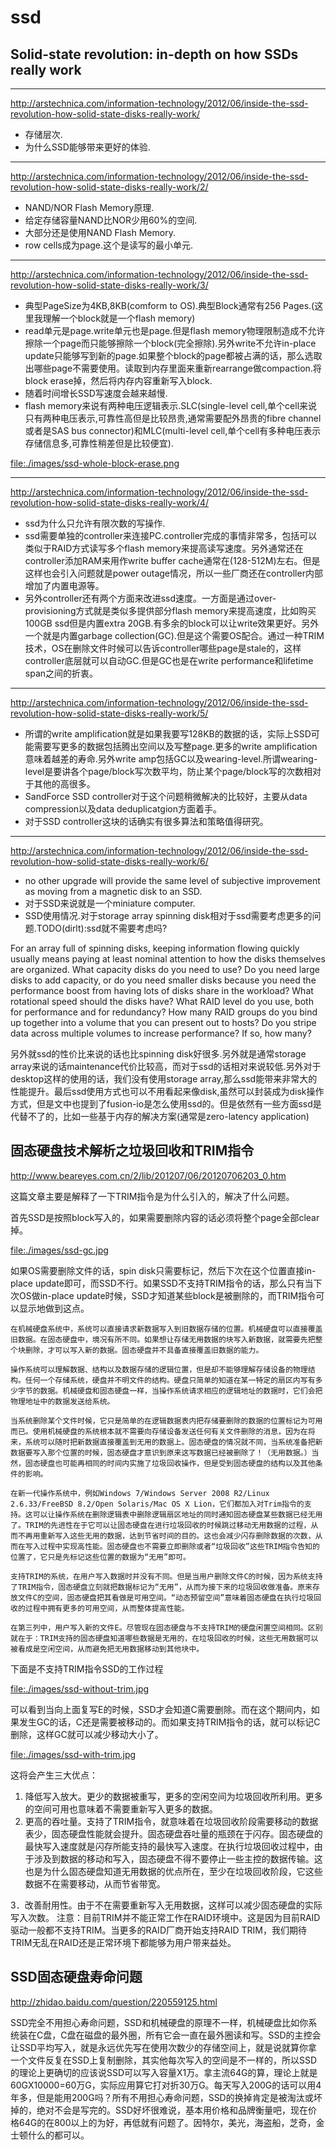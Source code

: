 * ssd
** Solid-state revolution: in-depth on how SSDs really work
--------------------
http://arstechnica.com/information-technology/2012/06/inside-the-ssd-revolution-how-solid-state-disks-really-work/ 
   - 存储层次.
   - 为什么SSD能够带来更好的体验.

--------------------
http://arstechnica.com/information-technology/2012/06/inside-the-ssd-revolution-how-solid-state-disks-really-work/2/
   - NAND/NOR Flash Memory原理.
   - 给定存储容量NAND比NOR少用60%的空间.
   - 大部分还是使用NAND Flash Memory.
   - row cells成为page.这个是读写的最小单元.

--------------------
http://arstechnica.com/information-technology/2012/06/inside-the-ssd-revolution-how-solid-state-disks-really-work/3/
   - 典型PageSize为4KB,8KB(comform to OS).典型Block通常有256 Pages.(这里我理解一个block就是一个flash memory)
   - read单元是page.write单元也是page.但是flash memory物理限制造成不允许擦除一个page而只能够擦除一个block(完全擦除).另外write不允许in-place update只能够写到新的page.如果整个block的page都被占满的话，那么选取出哪些page不需要使用。读取到内存里面来重新rearrange做compaction.将block erase掉，然后将内存内容重新写入block.
   - 随着时间增长SSD写速度会越来越慢.
   - flash memory来说有两种电压逻辑表示.SLC(single-level cell,单个cell来说只有两种电压表示,可靠性高但是比较昂贵,通常需要配外昂贵的fibre channel或者是SAS bus connector)和MLC(multi-level cell,单个cell有多种电压表示存储信息多,可靠性稍差但是比较便宜).

file:./images/ssd-whole-block-erase.png

--------------------
http://arstechnica.com/information-technology/2012/06/inside-the-ssd-revolution-how-solid-state-disks-really-work/4/
   - ssd为什么只允许有限次数的写操作.
   - ssd需要单独的controller来连接PC.controller完成的事情非常多，包括可以类似于RAID方式读写多个flash memory来提高读写速度。另外通常还在controller添加RAM来用作write buffer cache通常在(128-512M)左右。但是这样也会引入问题就是power outage情况，所以一些厂商还在controller内部增加了内置电源等。
   - 另外controller还有两个方面来改进ssd速度。一方面是通过over-provisioning方式就是类似多提供部分flash memory来提高速度，比如购买100GB ssd但是内置extra 20GB.有多余的block可以让write效果更好。另外一个就是内置garbage collection(GC).但是这个需要OS配合。通过一种TRIM技术，OS在删除文件时候可以告诉controller哪些page是stale的，这样controller底层就可以自动GC.但是GC也是在write performance和lifetime span之间的折衷。

--------------------
http://arstechnica.com/information-technology/2012/06/inside-the-ssd-revolution-how-solid-state-disks-really-work/5/
   - 所谓的write amplification就是如果我要写128KB的数据的话，实际上SSD可能需要写更多的数据包括腾出空间以及写整page.更多的write amplification意味着越差的寿命.另外write amp包括GC以及wearing-level.所谓wearing-level是要讲各个page/block写次数平均，防止某个page/block写的次数相对于其他的高很多。
   - SandForce SSD controller对于这个问题稍微解决的比较好，主要从data compression以及data deduplicatgion方面着手。
   - 对于SSD controller这块的话确实有很多算法和策略值得研究。

--------------------
http://arstechnica.com/information-technology/2012/06/inside-the-ssd-revolution-how-solid-state-disks-really-work/6/
   - no other upgrade will provide the same level of subjective improvement as moving from a magnetic disk to an SSD.
   - 对于SSD来说就是一个miniature computer.
   - SSD使用情况.对于storage array spinning disk相对于ssd需要考虑更多的问题.TODO(dirlt):ssd就不需要考虑吗?
#+BEGIN_VERSE
    For an array full of spinning disks, keeping information flowing quickly usually means paying at least nominal attention to how the disks themselves are organized. What capacity disks do you need to use? Do you need large disks to add capacity, or do you need smaller disks because you need the performance boost from having lots of disks share in the workload? What rotational speed should the disks have? What RAID level do you use, both for performance and for redundancy? How many RAID groups do you bind up together into a volume that you can present out to hosts? Do you stripe data across multiple volumes to increase performance? If so, how many? 
#+END_VERSE
另外就ssd的性价比来说的话也比spinning disk好很多.另外就是通常storage array来说的话maintenance代价比较高，而对于ssd的话相对来说较低.另外对于desktop这样的使用的话，我们没有使用storage array,那么ssd能带来非常大的性能提升。最后ssd使用方式也可以不用看起来像disk,虽然可以封装成为disk操作方式，但是文中也提到了fusion-io是怎么使用ssd的。但是依然有一些方面ssd是代替不了的，比如一些基于内存的解决方案(通常是zero-latency application)

** 固态硬盘技术解析之垃圾回收和TRIM指令
http://www.beareyes.com.cn/2/lib/201207/06/20120706203_0.htm

这篇文章主要是解释了一下TRIM指令是为什么引入的，解决了什么问题。

首先SSD是按照block写入的，如果需要删除内容的话必须将整个page全部clear掉。

file:./images/ssd-gc.jpg

如果OS需要删除文件的话，spin disk只需要标记，然后下次在这个位置直接in-place update即可，而SSD不行。如果SSD不支持TRIM指令的话，那么只有当下次OS做in-place update时候，SSD才知道某些block是被删除的，而TRIM指令可以显示地做到这点。

#+BEGIN_EXAMPLE
在机械硬盘系统中，系统可以直接请求新数据写入到旧数据存储的位置。机械硬盘可以直接覆盖旧数据。在固态硬盘中，境况有所不同。如果想让存储无用数据的块写入新数据，就需要先把整个块删除，才可以写入新的数据。固态硬盘并不具备直接覆盖旧数据的能力。

操作系统可以理解数据、结构以及数据存储的逻辑位置，但是却不能够理解存储设备的物理结构。任何一个存储系统，硬盘并不明文件的结构。硬盘只简单的知道在某一特定的扇区内写有多少字节的数据。机械硬盘和固态硬盘一样，当操作系统请求相应的逻辑地址的数据时，它们会把物理地址中的数据发送给系统。

当系统删除某个文件时候，它只是简单的在逻辑数据表内把存储要删除的数据的位置标记为可用而已。使用机械硬盘的系统根本就不需要向存储设备发送任何有关文件删除的消息，因为在将来，系统可以随时把新数据直接覆盖到无用的数据上。固态硬盘的情况就不同，当系统准备把新数据要写入那个位置的时候，固态硬盘才意识到原来这写数据已经被删除了！（无用数据。）当然，固态硬盘也可能再相同的时间内实施了垃圾回收操作，但是受到固态硬盘的结构以及其他条件的影响。

在新一代操作系统中，例如Windows 7/Windows Server 2008 R2/Linux 2.6.33/FreeBSD 8.2/Open Solaris/Mac OS X Lion，它们都加入对Trim指令的支持。这可以让操作系统在删除逻辑表中删除逻辑扇区地址的同时通知固态硬盘某些数据已经无用了。TRIM的先进性在于它可以让固态硬盘在进行垃圾回收的时候跳过移动无用数据的过程，从而不再用重新写入这些无用的数据，达到节省时间的目的。这也会减少闪存删除数据的次数，从而在写入过程中实现高性能。固态硬盘也不需要立即删除或者“垃圾回收”这些TRIM指令告知的位置了，它只是先标记这些位置的数据为“无用”即可。

支持TRIM的系统，在用户写入数据时并没有不同。但是当用户删除文件C的时候，因为系统支持了TRIM指令，固态硬盘立刻就把数据标记为“无用”，从而为接下来的垃圾回收做准备。原来存放文件C的空间，固态硬盘把其看做是可用空间。“动态预留空间”意味着固态硬盘在执行垃圾回收的过程中拥有更多的可用空间，从而整体提高性能。

在第三列中，用户写入新的文件E。尽管现在固态硬盘与不支持TRIM的硬盘闲置空间相同。区别就在于：TRIM支持的固态硬盘知道哪些数据是无用的，在垃圾回收的时候，这些无用数据可以被看成是空闲空间，从而避免把无用数据移动到其他块中。 
#+END_EXAMPLE

下面是不支持TRIM指令SSD的工作过程

file:./images/ssd-without-trim.jpg

可以看到当向上面复写E的时候，SSD才会知道C需要删除。而在这个期间内，如果发生GC的话，C还是需要被移动的。而如果支持TRIM指令的话，就可以标记C删除，这样GC就可以减少移动大小了。

file:./images/ssd-with-trim.jpg

这将会产生三大优点：
   1. 降低写入放大。更少的数据被重写，更多的空闲空间为垃圾回收所利用。更多的空间可用也意味着不需要重新写入更多的数据。
   2. 更高的吞吐量。支持了TRIM指令，就意味着在垃圾回收阶段需要移动的数据表少，固态硬盘性能就会提升。固态硬盘吞吐量的瓶颈在于闪存。固态硬盘的最快写入速度就是闪存所能支持的最快写入速度。在执行垃圾回收过程中，由于涉及到数据的移动和写入，固态硬盘不得不要停止一些主控的数据传输。这也是为什么固态硬盘知道无用数据的优点所在，至少在垃圾回收阶段，它这些数据不在需要移动，从而节省带宽。
   3．改善耐用性。由于不在需要重新写入无用数据，这样可以减少固态硬盘的实际写入次数。
注意：目前TRIM并不能正常工作在RAID环境中。这是因为目前RAID驱动一般都不支持TRIM。当更多的RAID厂商开始支持RAID TRIM，我们期待TRIM无乱在RAID还是正常环境下都能够为用户带来益处。

** SSD固态硬盘寿命问题
http://zhidao.baidu.com/question/220559125.html

SSD完全不用担心寿命问题，SSD和机械硬盘的原理不一样，机械硬盘比如你系统装在C盘，C盘在磁盘的最外圈，所有它会一直在最外圈读和写。SSD的主控会让SSD平均写入，就是永远优先写在使用次数少的存储空间上，就是说就算你拿一个文件反复在SSD上复制删除，其实他每次写入的空间是不一样的，所以SSD的理论上更确切的应该说SSD可以写入容量X1万。拿主流64G的算，理论上就是60GX10000=60万G，实际应用算它打对折30万G。每天写入200G的话可以用4年多，但是能用200G吗？所有不用担心寿命问题，SSD的换掉肯定是被淘汰或坏掉的，绝对不会是写完的。SSD好坏很难说，基本用价格和品牌衡量吧，现在价格64G的在800以上的为好，再低就有问题了。因特尔，美光，海盗船，芝奇，金士顿什么的都可以。

